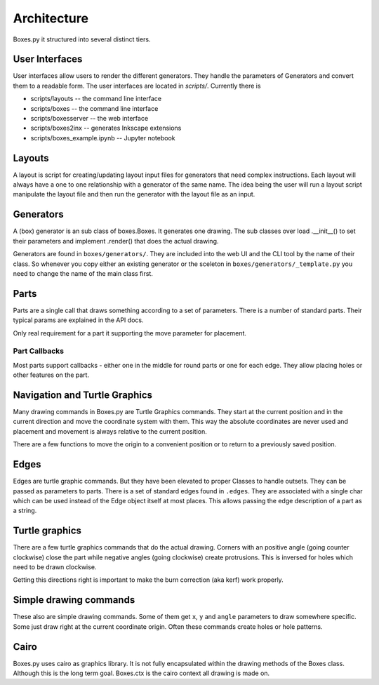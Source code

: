Architecture
------------

Boxes.py it structured into several distinct tiers.

User Interfaces
...............

User interfaces allow users to render the different generators. They
handle the parameters of Generators and convert them to a readable
form. The user interfaces are located in `scripts/`. Currently there is

* scripts/layouts -- the command line interface
* scripts/boxes -- the command line interface
* scripts/boxesserver -- the web interface
* scripts/boxes2inx -- generates Inkscape extensions
* scripts/boxes_example.ipynb -- Jupyter notebook


Layouts
.......

A layout is script for creating/updating layout input files for generators that
need complex instructions.  Each layout will always have a one to one
relationship with a generator of the same name.  The idea being the user will
run a layout script manipulate the layout file and then run the generator with
the layout file as an input.


Generators
..........

A (box) generator is an sub class of boxes.Boxes. It generates one
drawing. The sub classes over load .__init__() to set their parameters
and implement .render() that does the actual drawing.

Generators are found in ``boxes/generators/``. They are included into
the web UI and the CLI tool by the name of their class. So whenever
you copy either an existing generator or the sceleton in
``boxes/generators/_template.py`` you need to change the name of the
main class first.

Parts
.....

Parts are a single call that draws something according to a set of parameters.
There is a number of standard parts. Their typical params are
explained in the API docs.

Only real requirement for a part it supporting the move parameter for
placement.

Part Callbacks
++++++++++++++

Most parts support callbacks - either one in the middle for round
parts or one for each edge. They allow placing holes or other features
on the part.

Navigation and Turtle Graphics
..............................

Many drawing commands in Boxes.py are Turtle Graphics commands. They
start at the current position and in the current direction and move
the coordinate system with them. This way the absolute coordinates are
never used and placement and movement is always relative to the
current position.

There are a few functions to move the origin to a convenient position
or to return to a previously saved position.

Edges
.....

Edges are turtle graphic commands. But they have been elevated to
proper Classes to handle outsets. They can be passed as parameters to parts.
There is a set of standard edges found in ``.edges``. They are
associated with a single char which can be used instead of the
Edge object itself at most places. This allows passing the edge
description of a part as a string.

Turtle graphics
...............

There are a few turtle graphics commands that do the actual
drawing. Corners with an positive angle (going counter clockwise)
close the part while negative angles (going clockwise) create protrusions.
This is inversed for holes which need to be drawn clockwise.

Getting this directions right is important to make the burn correction
(aka kerf) work properly.

Simple drawing commands
.......................

These also are simple drawing commands. Some of them get ``x``, ``y`` and
``angle`` parameters to draw somewhere specific. Some just draw right
at the current coordinate origin. Often these commands create holes or
hole patterns.

Cairo
.....

Boxes.py uses cairo as graphics library. It is not fully encapsulated
within the drawing methods of the Boxes class. Although this is the
long term goal. Boxes.ctx is the cairo context all drawing is made on.
